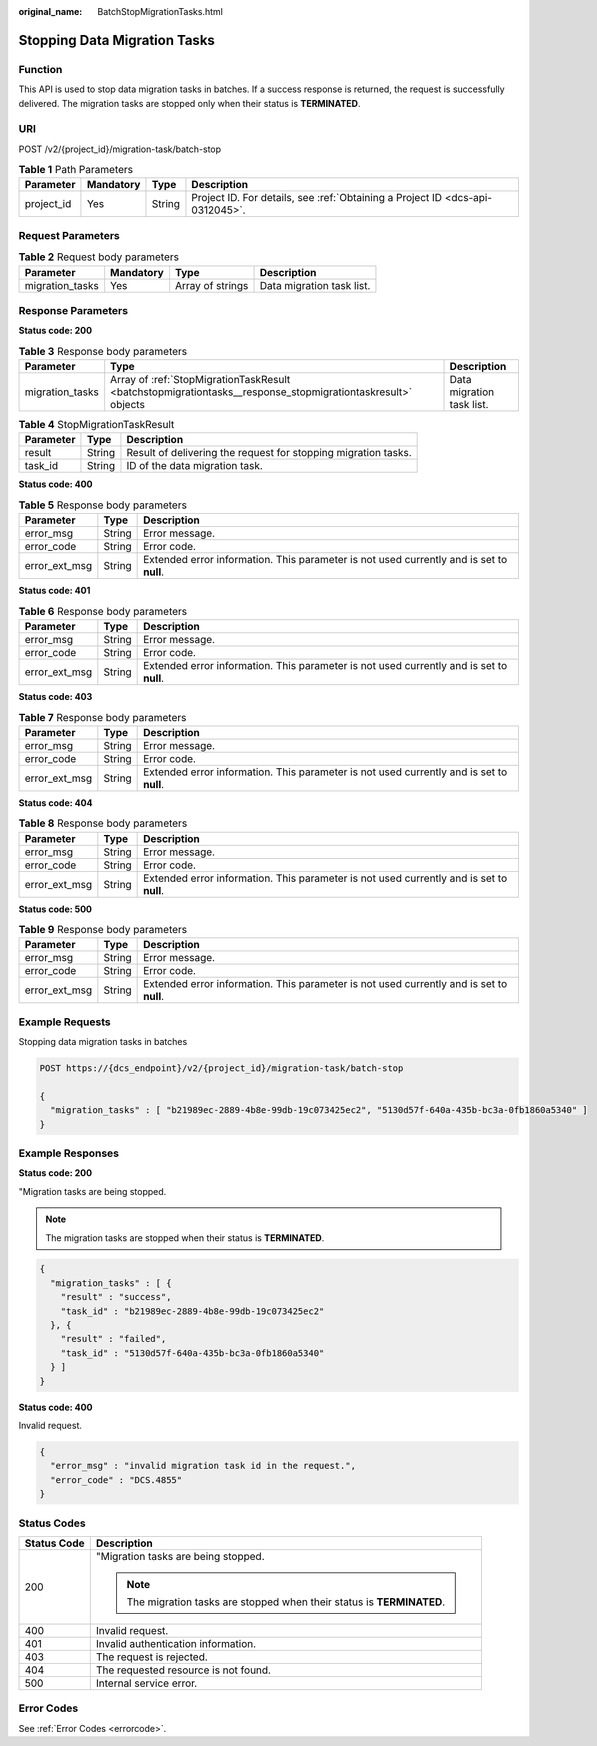 :original_name: BatchStopMigrationTasks.html

.. _BatchStopMigrationTasks:

Stopping Data Migration Tasks
=============================

Function
--------

This API is used to stop data migration tasks in batches. If a success response is returned, the request is successfully delivered. The migration tasks are stopped only when their status is **TERMINATED**.

URI
---

POST /v2/{project_id}/migration-task/batch-stop

.. table:: **Table 1** Path Parameters

   +------------+-----------+--------+-------------------------------------------------------------------------------+
   | Parameter  | Mandatory | Type   | Description                                                                   |
   +============+===========+========+===============================================================================+
   | project_id | Yes       | String | Project ID. For details, see :ref:`Obtaining a Project ID <dcs-api-0312045>`. |
   +------------+-----------+--------+-------------------------------------------------------------------------------+

Request Parameters
------------------

.. table:: **Table 2** Request body parameters

   =============== ========= ================ =========================
   Parameter       Mandatory Type             Description
   =============== ========= ================ =========================
   migration_tasks Yes       Array of strings Data migration task list.
   =============== ========= ================ =========================

Response Parameters
-------------------

**Status code: 200**

.. table:: **Table 3** Response body parameters

   +-----------------+-------------------------------------------------------------------------------------------------------------+---------------------------+
   | Parameter       | Type                                                                                                        | Description               |
   +=================+=============================================================================================================+===========================+
   | migration_tasks | Array of :ref:`StopMigrationTaskResult <batchstopmigrationtasks__response_stopmigrationtaskresult>` objects | Data migration task list. |
   +-----------------+-------------------------------------------------------------------------------------------------------------+---------------------------+

.. _batchstopmigrationtasks__response_stopmigrationtaskresult:

.. table:: **Table 4** StopMigrationTaskResult

   +-----------+--------+----------------------------------------------------------------+
   | Parameter | Type   | Description                                                    |
   +===========+========+================================================================+
   | result    | String | Result of delivering the request for stopping migration tasks. |
   +-----------+--------+----------------------------------------------------------------+
   | task_id   | String | ID of the data migration task.                                 |
   +-----------+--------+----------------------------------------------------------------+

**Status code: 400**

.. table:: **Table 5** Response body parameters

   +---------------+--------+------------------------------------------------------------------------------------------+
   | Parameter     | Type   | Description                                                                              |
   +===============+========+==========================================================================================+
   | error_msg     | String | Error message.                                                                           |
   +---------------+--------+------------------------------------------------------------------------------------------+
   | error_code    | String | Error code.                                                                              |
   +---------------+--------+------------------------------------------------------------------------------------------+
   | error_ext_msg | String | Extended error information. This parameter is not used currently and is set to **null**. |
   +---------------+--------+------------------------------------------------------------------------------------------+

**Status code: 401**

.. table:: **Table 6** Response body parameters

   +---------------+--------+------------------------------------------------------------------------------------------+
   | Parameter     | Type   | Description                                                                              |
   +===============+========+==========================================================================================+
   | error_msg     | String | Error message.                                                                           |
   +---------------+--------+------------------------------------------------------------------------------------------+
   | error_code    | String | Error code.                                                                              |
   +---------------+--------+------------------------------------------------------------------------------------------+
   | error_ext_msg | String | Extended error information. This parameter is not used currently and is set to **null**. |
   +---------------+--------+------------------------------------------------------------------------------------------+

**Status code: 403**

.. table:: **Table 7** Response body parameters

   +---------------+--------+------------------------------------------------------------------------------------------+
   | Parameter     | Type   | Description                                                                              |
   +===============+========+==========================================================================================+
   | error_msg     | String | Error message.                                                                           |
   +---------------+--------+------------------------------------------------------------------------------------------+
   | error_code    | String | Error code.                                                                              |
   +---------------+--------+------------------------------------------------------------------------------------------+
   | error_ext_msg | String | Extended error information. This parameter is not used currently and is set to **null**. |
   +---------------+--------+------------------------------------------------------------------------------------------+

**Status code: 404**

.. table:: **Table 8** Response body parameters

   +---------------+--------+------------------------------------------------------------------------------------------+
   | Parameter     | Type   | Description                                                                              |
   +===============+========+==========================================================================================+
   | error_msg     | String | Error message.                                                                           |
   +---------------+--------+------------------------------------------------------------------------------------------+
   | error_code    | String | Error code.                                                                              |
   +---------------+--------+------------------------------------------------------------------------------------------+
   | error_ext_msg | String | Extended error information. This parameter is not used currently and is set to **null**. |
   +---------------+--------+------------------------------------------------------------------------------------------+

**Status code: 500**

.. table:: **Table 9** Response body parameters

   +---------------+--------+------------------------------------------------------------------------------------------+
   | Parameter     | Type   | Description                                                                              |
   +===============+========+==========================================================================================+
   | error_msg     | String | Error message.                                                                           |
   +---------------+--------+------------------------------------------------------------------------------------------+
   | error_code    | String | Error code.                                                                              |
   +---------------+--------+------------------------------------------------------------------------------------------+
   | error_ext_msg | String | Extended error information. This parameter is not used currently and is set to **null**. |
   +---------------+--------+------------------------------------------------------------------------------------------+

Example Requests
----------------

Stopping data migration tasks in batches

.. code-block:: text

   POST https://{dcs_endpoint}/v2/{project_id}/migration-task/batch-stop

   {
     "migration_tasks" : [ "b21989ec-2889-4b8e-99db-19c073425ec2", "5130d57f-640a-435b-bc3a-0fb1860a5340" ]
   }

Example Responses
-----------------

**Status code: 200**

"Migration tasks are being stopped.

.. note::

   The migration tasks are stopped when their status is **TERMINATED**.

.. code-block::

   {
     "migration_tasks" : [ {
       "result" : "success",
       "task_id" : "b21989ec-2889-4b8e-99db-19c073425ec2"
     }, {
       "result" : "failed",
       "task_id" : "5130d57f-640a-435b-bc3a-0fb1860a5340"
     } ]
   }

**Status code: 400**

Invalid request.

.. code-block::

   {
     "error_msg" : "invalid migration task id in the request.",
     "error_code" : "DCS.4855"
   }

Status Codes
------------

+-----------------------------------+-------------------------------------------------------------------------+
| Status Code                       | Description                                                             |
+===================================+=========================================================================+
| 200                               | "Migration tasks are being stopped.                                     |
|                                   |                                                                         |
|                                   | .. note::                                                               |
|                                   |                                                                         |
|                                   |    The migration tasks are stopped when their status is **TERMINATED**. |
+-----------------------------------+-------------------------------------------------------------------------+
| 400                               | Invalid request.                                                        |
+-----------------------------------+-------------------------------------------------------------------------+
| 401                               | Invalid authentication information.                                     |
+-----------------------------------+-------------------------------------------------------------------------+
| 403                               | The request is rejected.                                                |
+-----------------------------------+-------------------------------------------------------------------------+
| 404                               | The requested resource is not found.                                    |
+-----------------------------------+-------------------------------------------------------------------------+
| 500                               | Internal service error.                                                 |
+-----------------------------------+-------------------------------------------------------------------------+

Error Codes
-----------

See :ref:`Error Codes <errorcode>`.
